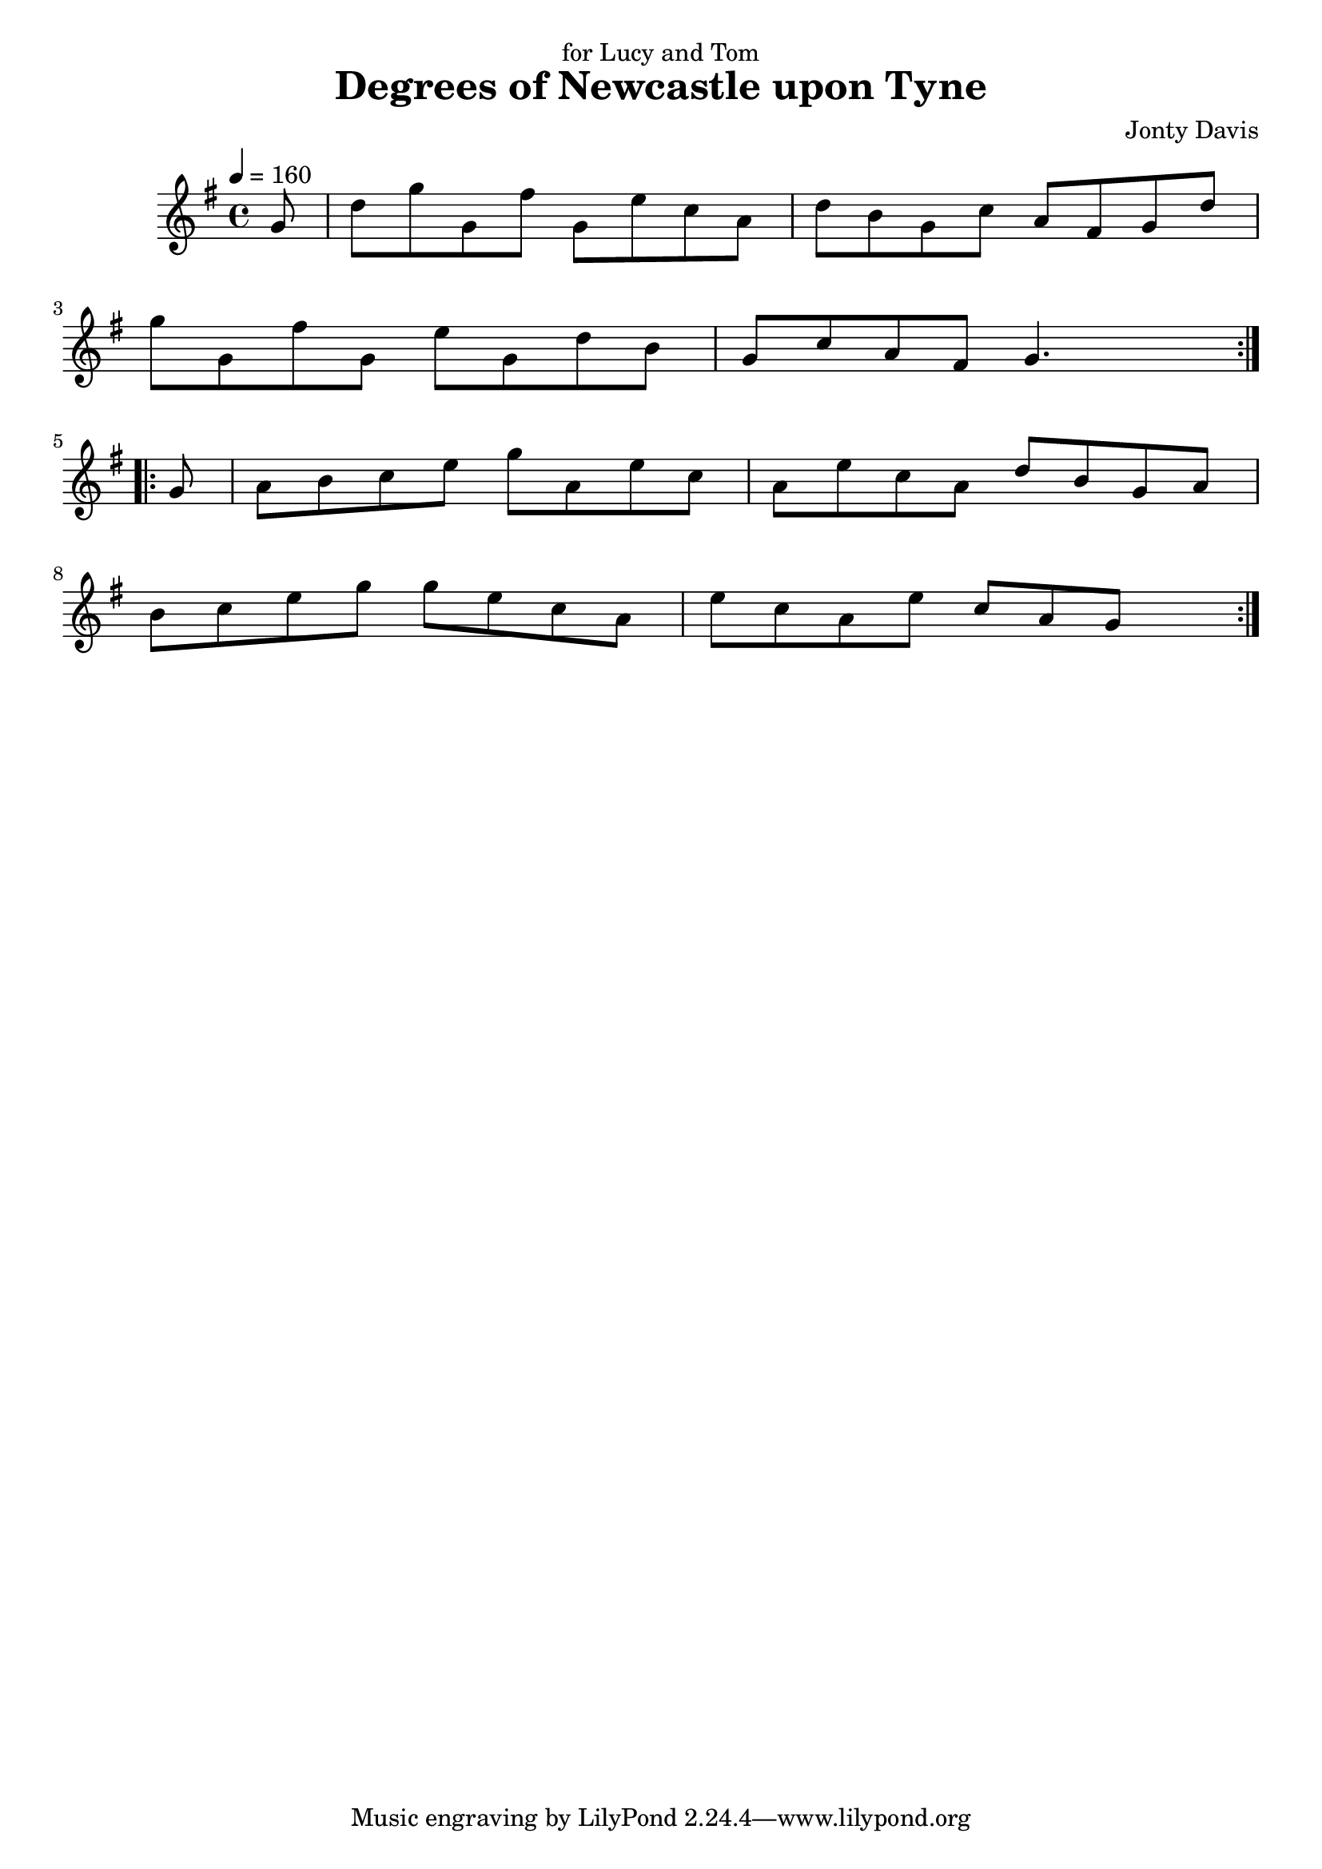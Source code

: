 \version "2.18.2"

\header {
    title = "Degrees of Newcastle upon Tyne"
    composer="Jonty Davis"
    dedication="for Lucy and Tom"
}

global = {
    \time 4/4
    \key g \major
    \tempo 4=160
}

chordNames = \chordmode {
    \global
    
    
}

melody = \relative c'' {
    \global
    \repeat volta 2{
        \partial 8 {g8} | d'  g g, fis' g, e' c  a| d b g c a fis g d' | \break
    g g, fis' g, e' g,  d'  b |g  c a fis g4. s8|\break
    }
    \repeat volta 2{
          \set Score.measureLength = #(ly:make-moment 1 8)  
        g8|  \set Score.measureLength = #(ly:make-moment 4 4) | a b c e g a, e' c |
        a e' c a d b g a|\break
         b c e g g e c a | e' c a   e' c a g s8 |
    }
}



\score {
    <<
        \new ChordNames \chordNames
        
        \new Staff { \melody }
       
    >>
    \layout { }
    \midi { }
}
